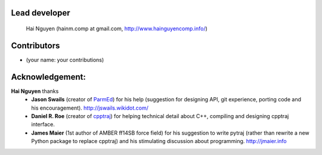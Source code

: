 Lead developer
==============
    Hai Nguyen (hainm.comp at gmail.com, http://www.hainguyencomp.info/)

Contributors 
==============
* (your name: your contributions)

Acknowledgement: 
================
**Hai Nguyen** thanks
    * **Jason Swails** (creator of `ParmEd <https://github.com/ParmEd/ParmEd>`_) for his help (suggestion for designing API, git experience, porting code and his encouragement). http://jswails.wikidot.com/
    
    * **Daniel R. Roe** (creator of `cpptraj <https://github.com/mojyt/cpptraj>`_) for helping technical detail about C++, compiling and designing cpptraj interface.

    * **James Maier** (1st author of AMBER ff14SB force field) for his suggestion to write pytraj (rather than rewrite a new Python package to replace cpptraj) and his stimulating discussion about programming. http://jmaier.info
